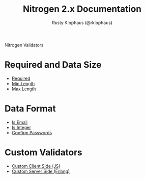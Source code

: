 # vim: ts=2 sw=2 et ft=org
#+STYLE: <LINK href="stylesheet.css" rel="stylesheet" type="text/css" />
#+TITLE: Nitrogen 2.x Documentation
#+AUTHOR: Rusty Klophaus (@rklophaus)
#+OPTIONS:   H:2 num:1 toc:1 \n:nil @:t ::t |:t ^:t -:t f:t *:t <:t
#+EMAIL: 

#+TEXT: [[file:./index.org][Getting Started]] | [[file:./api.org][API]] | [[file:./elements.org][Elements]] | [[file:./actions.org][Actions]] | *Validators* | [[file:./handlers.org][Handlers]] | [[file:./config.org][Configuration Options]] | [[file:../about.org][About]]
#+HTML: <div class=headline>Nitrogen Validators</div>

* Required and Data Size
  + [[./validators/is_required.org][Required]]
  + [[./validators/min_length.org][Min Length]]
  + [[./validators/max_length.org][Max Length]]

* Data Format
  + [[./validators/is_email.org][Is Email]]
  + [[./validators/is_integer.org][Is Integer]]
  + [[./validators/confirm_password.org][Confirm Passwords]]

* Custom Validators
  + [[./validators/js_custom.org][Custom Client Side (JS)]]
  + [[./validators/custom.org][Custom Server Side (Erlang)]]

  
